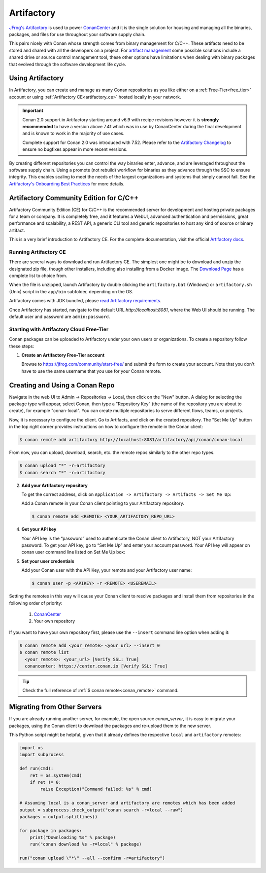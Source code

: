 .. _artifactory:

Artifactory
============

`JFrog's Artifactory <https://jfrog.com/artifactory/>`_ is used to power `ConanCenter`_ and it is the single solution
for housing and managing all the binaries, packages, and files for use throughout your software supply chain.

This pairs nicely with Conan whose strength comes from binary management for C/C++. These artifacts need to be stored
and shared with all the developers on a project. For `artifact management <https://jfrog.com/artifact-management/>`_
some possible solutions include a shared drive or source control management tool, these other options have limitations
when dealing with binary packages that evolved through the software development life cycle.

.. _using_artifactory:

Using Artifactory
-----------------

In Artifactory, you can create and manage as many Conan repositories as you like either on a :ref:`Free-Tier<free_tier>`
account or using :ref:`Artifactory CE<artifactory_ce>` hosted locally in your network.

.. important::

    Conan 2.0 support in Artifactory starting around v6.9 with recipe revisions however it is **strongly recommended**
    to have a version above 7.41 which was in use by ConanCenter during the final development and is known to work in
    the majority of use cases.

    Complete support for Conan 2.0 was introduced with 7.52. Please refer to the
    `Artifactory Changelog <https://www.jfrog.com/confluence/display/JFROG/Artifactory+Release+Notes>`_ to ensure no
    bugfixes appear in more recent versions.

By creating different repositories you can control the way binaries enter, advance, and are leveraged throughout the
software supply chain. Using a promote (not rebuild) workflow for binaries as they advance through the SSC to ensure
integrity. This enables scaling to meet the needs of the largest organizations and systems that simply cannot fail.
See the `Artifactory's Onboarding Best Practices <https://www.jfrog.com/confluence/display/JFROG/Onboarding+Best+Practices%3A+JFrog+Artifactory>`_
for more details.

.. _artifactory_ce:

Artifactory Community Edition for C/C++
---------------------------------------

Artifactory Community Edition (CE) for C/C++ is the recommended server for development and hosting private
packages for a team or company. It is completely free, and it features a WebUI, advanced authentication and permissions,
great performance and scalability, a REST API, a generic CLI tool and generic repositories to host any kind of source
or binary artifact.

This is a very brief introduction to Artifactory CE. For the complete documentation, visit the official
`Artifactory docs <https://www.jfrog.com/confluence/display/JFROG/JFrog+Artifactory>`_.

Running Artifactory CE
++++++++++++++++++++++

There are several ways to download and run Artifactory CE. The simplest one might be to download and unzip the
designated zip file, though other installers, including also installing from a Docker image. The 
`Download Page <https://conan.io/downloads.html>`_ has a complete list to choice from.

When the file is unzipped, launch Artifactory by double clicking the ``artifactory.bat`` (Windows) or ``artifactory.sh``
(Unix) script in the ``app/bin`` subfolder, depending on the OS.

Artifactory comes with JDK bundled, please `read Artifactory requirements <https://www.jfrog.com/confluence/display/JFROG/System+Requirements>`_.

Once Artifactory has started, navigate to the default URL `http://localhost:8081`, where the Web UI should be running.
The default user and password are ``admin:password``. 

.. _free_tier:

Starting with Artifactory Cloud Free-Tier
+++++++++++++++++++++++++++++++++++++++++

Conan packages can be uploaded to Artifactory under your own users or organizations. To create a
repository follow these steps:

1. **Create an Artifactory Free-Tier account**

   Browse to https://jfrog.com/community/start-free/ and submit the form to create your account. Note that
   you don't have to use the same username that you use for your Conan remote.

Creating and Using a Conan Repo
-------------------------------

Navigate in the web UI to Admin -> Repositories -> Local, then click on the "New" button. A dialog for selecting the package
type will appear, select Conan, then type a "Repository Key" (the name of the repository you are about to create),
for example "conan-local". You can create multiple repositories to serve different flows, teams, or projects.

Now, it is necessary to configure the client. Go to Artifacts, and click on the created repository. The "Set Me Up"
button in the top right corner provides instructions on how to configure the remote in the Conan client:

.. code-block:: bash

    $ conan remote add artifactory http://localhost:8081/artifactory/api/conan/conan-local


From now, you can upload, download, search, etc. the remote repos similarly to the other repo types.

.. code-block:: bash

    $ conan upload "*" -r=artifactory
    $ conan search "*" -r=artifactory


2. **Add your Artifactory repository**

   To get the correct address, click on ``Application -> Artifactory -> Artifacts -> Set Me Up``:

   Add a Conan remote in your Conan client pointing to your Artifactory repository.

   .. code-block:: bash

       $ conan remote add <REMOTE> <YOUR_ARTIFACTORY_REPO_URL>

4. **Get your API key**

   Your API key is the “password” used to authenticate the Conan client to Artifactory, NOT your Artifactory
   password. To get your API key, go to “Set Me Up” and enter your account password. Your API key will
   appear on conan user command line listed on Set Me Up box:


5. **Set your user credentials**

   Add your Conan user with the API Key, your remote and your Artifactory user name:

   .. code-block:: bash

       $ conan user -p <APIKEY> -r <REMOTE> <USEREMAIL>

Setting the remotes in this way will cause your Conan client to resolve packages and install them from
repositories in the following order of priority:

  1. `ConanCenter`_
  2. Your own repository

If you want to have your own repository first, please use the ``--insert`` command line option
when adding it:

.. code-block:: bash

    $ conan remote add <your_remote> <your_url> --insert 0
    $ conan remote list
      <your remote>: <your_url> [Verify SSL: True]
      conancenter: https://center.conan.io [Verify SSL: True]

.. tip::

    Check the full reference of :ref:`$ conan remote<conan_remote>` command.


Migrating from Other Servers
----------------------------

If you are already running another server, for example, the open source *conan_server*, it is easy to migrate
your packages, using the Conan client to download the packages and re-upload them to the new server.

This Python script might be helpful, given that it already defines the respective ``local`` and ``artifactory`` remotes:

.. code-block:: python

    import os
    import subprocess

    def run(cmd):
        ret = os.system(cmd)
        if ret != 0:
            raise Exception("Command failed: %s" % cmd)

    # Assuming local is a conan_server and artifactory are remotes which has been added
    output = subprocess.check_output("conan search -r=local --raw")
    packages = output.splitlines()

    for package in packages:
        print("Downloading %s" % package)
        run("conan download %s -r=local" % package)

    run("conan upload \"*\" --all --confirm -r=artifactory")


.. _`ConanCenter`: https://conan.io/center
